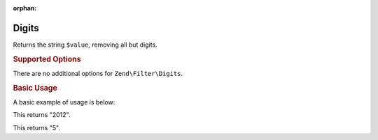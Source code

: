 :orphan:

.. _zend.filter.set.digits:

Digits
------

Returns the string ``$value``, removing all but digits.

.. _zend.filter.set.digits.options:

.. rubric:: Supported Options

There are no additional options for ``Zend\Filter\Digits``.

.. _zend.filter.set.digits.basic:

.. rubric:: Basic Usage

A basic example of usage is below:

.. code-block:: php
   :linenos:

   $filter = new Zend\Filter\Digits();

   print $filter->filter('October 2012');

This returns "2012".

.. code-block:: php
   :linenos:

   $filter = new Zend\Filter\Digits();

   print $filter->filter('HTML 5 for Dummies');

This returns "5".


